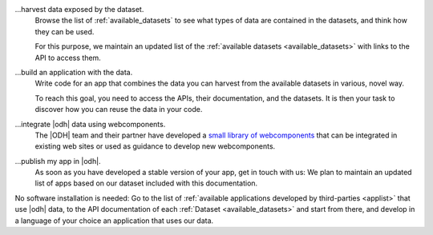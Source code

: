 
...harvest data exposed by the dataset.
   Browse the list of :ref:`available_datasets` to see what types of
   data are contained in the datasets, and think how they can be used.

   For this purpose, we maintain an updated list of the
   :ref:`available datasets <available_datasets>` with links to the
   API to access them.

...build an application with the data.
   Write code for an app that combines the data you can harvest from
   the available datasets in various, novel way.

   To reach this goal, you need to access the APIs, their
   documentation, and the datasets. It is then your task to discover
   how you can reuse the data in your code.

...integrate |odh| data using webcomponents.
   The |ODH| team and their partner have developed a `small library of
   webcomponents <https://webcomponents.opendatahub.bz.it/>`_ that can
   be integrated in existing web sites or used as guidance to develop
   new webcomponents.

...publish my app in |odh|.
   As soon as you have developed a stable version of your app, get in
   touch with us: We plan to maintain an updated list of apps based on
   our dataset included with this documentation.


No software installation is needed: Go to the list of :ref:`available
applications developed by third-parties <applist>` that use |odh|
data, to the API documentation of each :ref:`Dataset
<available_datasets>` and start from there, and develop in a language
of your choice an application that uses our data.
